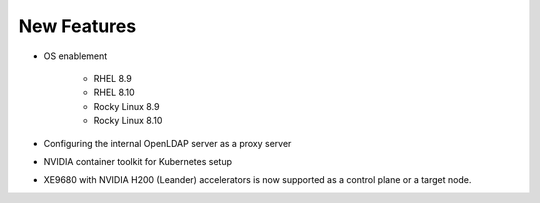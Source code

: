 New Features
============

* OS enablement

    * RHEL 8.9
    * RHEL 8.10
    * Rocky Linux 8.9
    * Rocky Linux 8.10

* Configuring the internal OpenLDAP server as a proxy server

* NVIDIA container toolkit for Kubernetes setup

* XE9680 with NVIDIA H200 (Leander) accelerators is now supported as a control plane or a target node.






